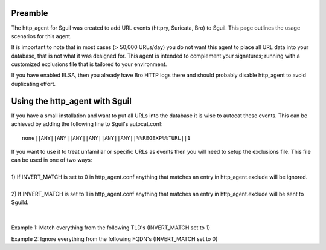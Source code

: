 Preamble
========

The http\_agent for Sguil was created to add URL events (httpry,
Suricata, Bro) to Sguil. This page outlines the usage scenarios for this
agent.

It is important to note that in most cases (> 50,000 URLs/day) you do
not want this agent to place all URL data into your database, that is
not what it was designed for. This agent is intended to complement your
signatures; running with a customized exclusions file that is tailored
to your environment.

If you have enabled ELSA, then you already have Bro HTTP logs there and
should probably disable http\_agent to avoid duplicating effort.

Using the http\_agent with Sguil
================================

If you have a small installation and want to put all URLs into the
database it is wise to autocat these events. This can be achieved by
adding the following line to Sguil's autocat.conf:

::

    none||ANY||ANY||ANY||ANY||ANY||ANY||%%REGEXP%%^URL||1

.. raw:: html

   <p>

| If you want to use it to treat unfamiliar or specific URLs as events
  then you will need to setup the exclusions file. This file can be used
  in one of two ways:
| 
| 1) If INVERT\_MATCH is set to 0 in http\_agent.conf anything that
  matches an entry in http\_agent.exclude will be ignored.
| 
| 2) If INVERT\_MATCH is set to 1 in http\_agent.conf anything that
  matches an entry in http\_agent.exclude will be sent to Sguild.
| 
| 
| Example 1: Match everything from the following TLD's (INVERT\_MATCH
  set to 1)

.. raw:: html

   <pre><code>*.ua<br>
   *.ru<br>
   *.cn<br>
   *.lv<br>
   </code></pre>

Example 2: Ignore everything from the following FQDN's (INVERT\_MATCH
set to 0)

.. raw:: html

   <pre><code>*.facebook.com<br>
   *.dropbox.com<br>
   *.twitter.com<br>
   </code></pre>
